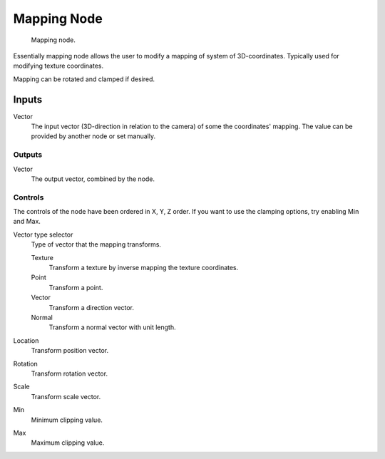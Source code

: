 
************
Mapping Node
************

.. figure:: /images/material-vector-node-mapping.jpg

   Mapping node.


Essentially mapping node allows the user to modify a mapping of system of 3D-coordinates.
Typically used for modifying texture coordinates.

Mapping can be rotated and clamped if desired.


Inputs
------

Vector
   The input vector (3D-direction in relation to the camera) of some the coordinates' mapping.
   The value can be provided by another node or set manually.


Outputs
=======

Vector
   The output vector, combined by the node.


Controls
========

The controls of the node have been ordered in X, Y, Z order.
If you want to use the clamping options, try enabling Min and Max.

Vector type selector
   Type of vector that the mapping transforms.

   Texture
      Transform a texture by inverse mapping the texture coordinates.
   Point
      Transform a point.
   Vector
      Transform a direction vector.
   Normal
      Transform a normal vector with unit length.

Location
   Transform position vector.
Rotation
   Transform rotation vector.
Scale
   Transform scale vector.

Min
   Minimum clipping value.
Max
   Maximum clipping value.

